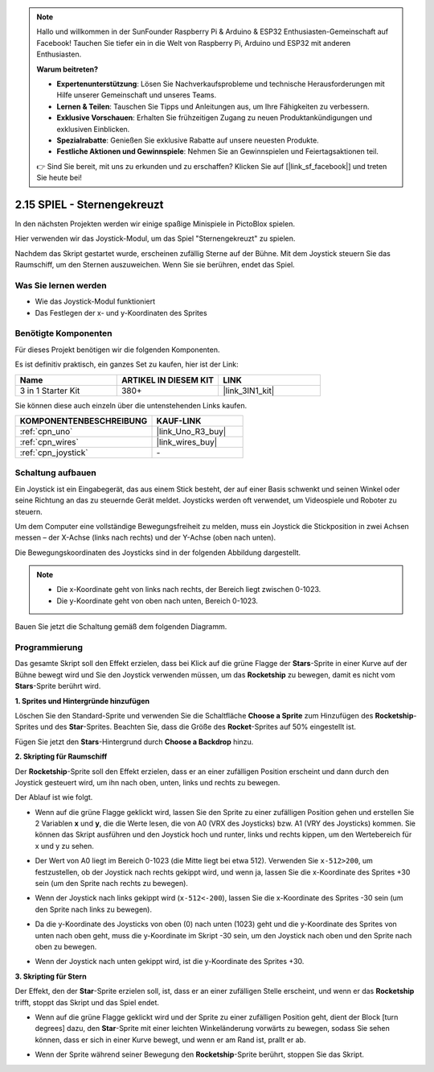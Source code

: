 .. note::

    Hallo und willkommen in der SunFounder Raspberry Pi & Arduino & ESP32 Enthusiasten-Gemeinschaft auf Facebook! Tauchen Sie tiefer ein in die Welt von Raspberry Pi, Arduino und ESP32 mit anderen Enthusiasten.

    **Warum beitreten?**

    - **Expertenunterstützung**: Lösen Sie Nachverkaufsprobleme und technische Herausforderungen mit Hilfe unserer Gemeinschaft und unseres Teams.
    - **Lernen & Teilen**: Tauschen Sie Tipps und Anleitungen aus, um Ihre Fähigkeiten zu verbessern.
    - **Exklusive Vorschauen**: Erhalten Sie frühzeitigen Zugang zu neuen Produktankündigungen und exklusiven Einblicken.
    - **Spezialrabatte**: Genießen Sie exklusive Rabatte auf unsere neuesten Produkte.
    - **Festliche Aktionen und Gewinnspiele**: Nehmen Sie an Gewinnspielen und Feiertagsaktionen teil.

    👉 Sind Sie bereit, mit uns zu erkunden und zu erschaffen? Klicken Sie auf [|link_sf_facebook|] und treten Sie heute bei!

.. _sh_star_crossed:

2.15 SPIEL - Sternengekreuzt
===============================

In den nächsten Projekten werden wir einige spaßige Minispiele in PictoBlox spielen.

Hier verwenden wir das Joystick-Modul, um das Spiel "Sternengekreuzt" zu spielen.

Nachdem das Skript gestartet wurde, erscheinen zufällig Sterne auf der Bühne. Mit dem Joystick steuern Sie das Raumschiff, um den Sternen auszuweichen. Wenn Sie sie berühren, endet das Spiel.

.. image:: img/16_rocket.png

Was Sie lernen werden
------------------------

- Wie das Joystick-Modul funktioniert
- Das Festlegen der x- und y-Koordinaten des Sprites

Benötigte Komponenten
------------------------

Für dieses Projekt benötigen wir die folgenden Komponenten. 

Es ist definitiv praktisch, ein ganzes Set zu kaufen, hier ist der Link: 

.. list-table::
    :widths: 20 20 20
    :header-rows: 1

    *   - Name	
        - ARTIKEL IN DIESEM KIT
        - LINK
    *   - 3 in 1 Starter Kit
        - 380+
        - |link_3IN1_kit|

Sie können diese auch einzeln über die untenstehenden Links kaufen.

.. list-table::
    :widths: 30 20
    :header-rows: 1

    *   - KOMPONENTENBESCHREIBUNG
        - KAUF-LINK

    *   - :ref:`cpn_uno`
        - |link_Uno_R3_buy|
    *   - :ref:`cpn_wires`
        - |link_wires_buy|
    *   - :ref:`cpn_joystick`
        - \-

Schaltung aufbauen
-----------------------

Ein Joystick ist ein Eingabegerät, das aus einem Stick besteht, der auf einer Basis schwenkt und seinen Winkel oder seine Richtung an das zu steuernde Gerät meldet. Joysticks werden oft verwendet, um Videospiele und Roboter zu steuern.

Um dem Computer eine vollständige Bewegungsfreiheit zu melden, muss ein Joystick die Stickposition in zwei Achsen messen – der X-Achse (links nach rechts) und der Y-Achse (oben nach unten).

Die Bewegungskoordinaten des Joysticks sind in der folgenden Abbildung dargestellt.

.. note::

    * Die x-Koordinate geht von links nach rechts, der Bereich liegt zwischen 0-1023.
    * Die y-Koordinate geht von oben nach unten, Bereich 0-1023.

.. image:: img/16_joystick.png

Bauen Sie jetzt die Schaltung gemäß dem folgenden Diagramm.

.. image:: img/circuit/joystick_circuit.png

Programmierung
------------------
Das gesamte Skript soll den Effekt erzielen, dass bei Klick auf die grüne Flagge der **Stars**-Sprite in einer Kurve auf der Bühne bewegt wird und Sie den Joystick verwenden müssen, um das **Rocketship** zu bewegen, damit es nicht vom **Stars**-Sprite berührt wird.

**1. Sprites und Hintergründe hinzufügen**

Löschen Sie den Standard-Sprite und verwenden Sie die Schaltfläche **Choose a Sprite** zum Hinzufügen des **Rocketship**-Sprites und des **Star**-Sprites. Beachten Sie, dass die Größe des **Rocket**-Sprites auf 50% eingestellt ist.

.. image:: img/16_sprite.png

Fügen Sie jetzt den **Stars**-Hintergrund durch **Choose a Backdrop** hinzu.

.. image:: img/16_sprite1.png

**2. Skripting für Raumschiff**

Der **Rocketship**-Sprite soll den Effekt erzielen, dass er an einer zufälligen Position erscheint und dann durch den Joystick gesteuert wird, um ihn nach oben, unten, links und rechts zu bewegen.

Der Ablauf ist wie folgt.

* Wenn auf die grüne Flagge geklickt wird, lassen Sie den Sprite zu einer zufälligen Position gehen und erstellen Sie 2 Variablen **x** und **y**, die die Werte lesen, die von A0 (VRX des Joysticks) bzw. A1 (VRY des Joysticks) kommen. Sie können das Skript ausführen und den Joystick hoch und runter, links und rechts kippen, um den Wertebereich für x und y zu sehen.

.. image:: img/16_roc2.png

* Der Wert von A0 liegt im Bereich 0-1023 (die Mitte liegt bei etwa 512). Verwenden Sie ``x-512>200``, um festzustellen, ob der Joystick nach rechts gekippt wird, und wenn ja, lassen Sie die x-Koordinate des Sprites +30 sein (um den Sprite nach rechts zu bewegen).

.. image:: img/16_roc3.png

* Wenn der Joystick nach links gekippt wird (``x-512<-200``), lassen Sie die x-Koordinate des Sprites -30 sein (um den Sprite nach links zu bewegen).

.. image:: img/16_roc4.png

* Da die y-Koordinate des Joysticks von oben (0) nach unten (1023) geht und die y-Koordinate des Sprites von unten nach oben geht, muss die y-Koordinate im Skript -30 sein, um den Joystick nach oben und den Sprite nach oben zu bewegen.

.. image:: img/16_roc5.png

* Wenn der Joystick nach unten gekippt wird, ist die y-Koordinate des Sprites +30.

.. image:: img/16_roc6.png

**3. Skripting für Stern**

Der Effekt, den der **Star**-Sprite erzielen soll, ist, dass er an einer zufälligen Stelle erscheint, und wenn er das **Rocketship** trifft, stoppt das Skript und das Spiel endet.

* Wenn auf die grüne Flagge geklickt wird und der Sprite zu einer zufälligen Position geht, dient der Block [turn degrees] dazu, den **Star**-Sprite mit einer leichten Winkeländerung vorwärts zu bewegen, sodass Sie sehen können, dass er sich in einer Kurve bewegt, und wenn er am Rand ist, prallt er ab.

.. image:: img/16_star1.png

* Wenn der Sprite während seiner Bewegung den **Rocketship**-Sprite berührt, stoppen Sie das Skript.

.. image:: img/16_star2.png
